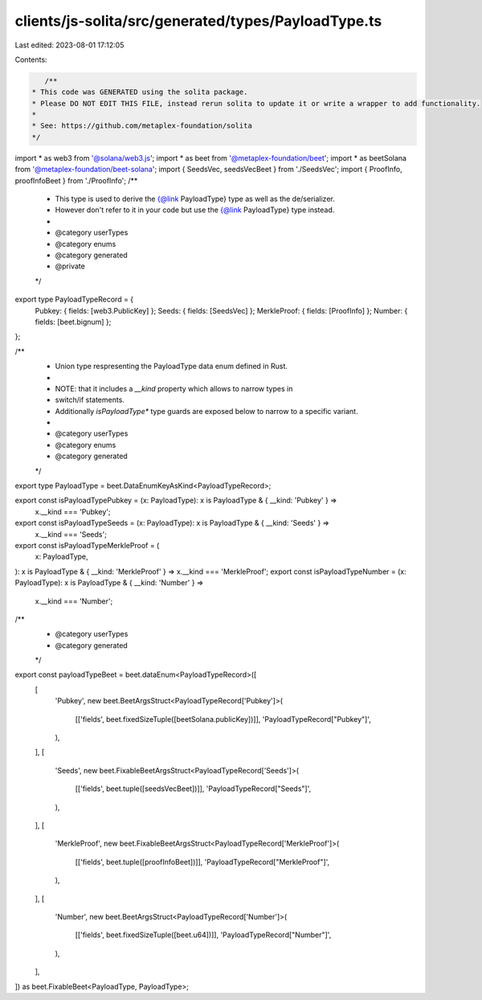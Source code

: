 clients/js-solita/src/generated/types/PayloadType.ts
====================================================

Last edited: 2023-08-01 17:12:05

Contents:

.. code-block:: ts

    /**
 * This code was GENERATED using the solita package.
 * Please DO NOT EDIT THIS FILE, instead rerun solita to update it or write a wrapper to add functionality.
 *
 * See: https://github.com/metaplex-foundation/solita
 */

import * as web3 from '@solana/web3.js';
import * as beet from '@metaplex-foundation/beet';
import * as beetSolana from '@metaplex-foundation/beet-solana';
import { SeedsVec, seedsVecBeet } from './SeedsVec';
import { ProofInfo, proofInfoBeet } from './ProofInfo';
/**
 * This type is used to derive the {@link PayloadType} type as well as the de/serializer.
 * However don't refer to it in your code but use the {@link PayloadType} type instead.
 *
 * @category userTypes
 * @category enums
 * @category generated
 * @private
 */
export type PayloadTypeRecord = {
  Pubkey: { fields: [web3.PublicKey] };
  Seeds: { fields: [SeedsVec] };
  MerkleProof: { fields: [ProofInfo] };
  Number: { fields: [beet.bignum] };
};

/**
 * Union type respresenting the PayloadType data enum defined in Rust.
 *
 * NOTE: that it includes a `__kind` property which allows to narrow types in
 * switch/if statements.
 * Additionally `isPayloadType*` type guards are exposed below to narrow to a specific variant.
 *
 * @category userTypes
 * @category enums
 * @category generated
 */
export type PayloadType = beet.DataEnumKeyAsKind<PayloadTypeRecord>;

export const isPayloadTypePubkey = (x: PayloadType): x is PayloadType & { __kind: 'Pubkey' } =>
  x.__kind === 'Pubkey';
export const isPayloadTypeSeeds = (x: PayloadType): x is PayloadType & { __kind: 'Seeds' } =>
  x.__kind === 'Seeds';
export const isPayloadTypeMerkleProof = (
  x: PayloadType,
): x is PayloadType & { __kind: 'MerkleProof' } => x.__kind === 'MerkleProof';
export const isPayloadTypeNumber = (x: PayloadType): x is PayloadType & { __kind: 'Number' } =>
  x.__kind === 'Number';

/**
 * @category userTypes
 * @category generated
 */
export const payloadTypeBeet = beet.dataEnum<PayloadTypeRecord>([
  [
    'Pubkey',
    new beet.BeetArgsStruct<PayloadTypeRecord['Pubkey']>(
      [['fields', beet.fixedSizeTuple([beetSolana.publicKey])]],
      'PayloadTypeRecord["Pubkey"]',
    ),
  ],
  [
    'Seeds',
    new beet.FixableBeetArgsStruct<PayloadTypeRecord['Seeds']>(
      [['fields', beet.tuple([seedsVecBeet])]],
      'PayloadTypeRecord["Seeds"]',
    ),
  ],
  [
    'MerkleProof',
    new beet.FixableBeetArgsStruct<PayloadTypeRecord['MerkleProof']>(
      [['fields', beet.tuple([proofInfoBeet])]],
      'PayloadTypeRecord["MerkleProof"]',
    ),
  ],
  [
    'Number',
    new beet.BeetArgsStruct<PayloadTypeRecord['Number']>(
      [['fields', beet.fixedSizeTuple([beet.u64])]],
      'PayloadTypeRecord["Number"]',
    ),
  ],
]) as beet.FixableBeet<PayloadType, PayloadType>;


